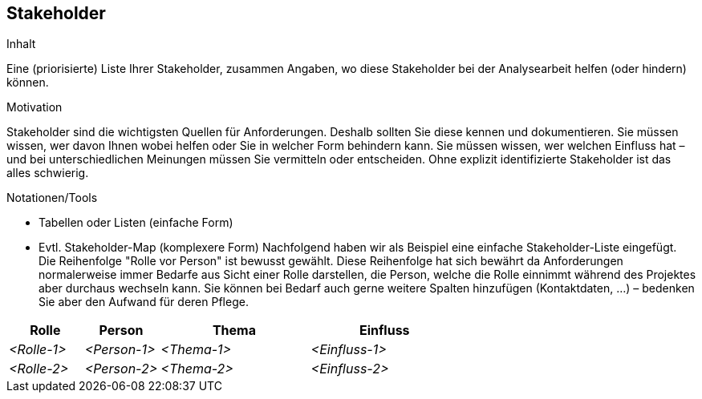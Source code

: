 [[section-Stakeholder]]
== Stakeholder

[role="req42help"]
****
.Inhalt
Eine (priorisierte) Liste Ihrer Stakeholder, zusammen Angaben, wo diese Stakeholder bei der Analysearbeit helfen (oder hindern) können.

.Motivation
Stakeholder sind die wichtigsten Quellen für Anforderungen. Deshalb sollten Sie diese kennen und dokumentieren. Sie müssen wissen, wer davon Ihnen wobei helfen oder Sie in welcher Form behindern kann. Sie müssen wissen, wer welchen Einfluss hat – und bei unterschiedlichen Meinungen müssen Sie vermitteln oder entscheiden.
Ohne explizit identifizierte Stakeholder ist das alles schwierig.

.Notationen/Tools
* Tabellen oder Listen (einfache Form)
* Evtl. Stakeholder-Map (komplexere Form)
Nachfolgend haben wir als Beispiel eine einfache Stakeholder-Liste eingefügt. 
Die Reihenfolge "Rolle vor Person" ist bewusst gewählt. Diese Reihenfolge hat sich bewährt da Anforderungen normalerweise immer Bedarfe aus Sicht einer Rolle darstellen, die Person, welche die Rolle einnimmt während des Projektes aber durchaus wechseln kann. 
Sie können bei Bedarf auch gerne weitere Spalten hinzufügen (Kontaktdaten, …) – bedenken Sie aber den Aufwand für deren Pflege.

// .Weiterführende Informationen
// 
// Siehe https://docs.req42.de/section-xxx in der online-Dokumentation (auf Englisch!).

****

[cols="1,1,2,2" options="header"]
|===
|Rolle |Person |Thema |Einfluss
| _<Rolle-1>_ | _<Person-1>_ | _<Thema-1>_ | _<Einfluss-1>_
| _<Rolle-2>_ | _<Person-2>_ | _<Thema-2>_ | _<Einfluss-2>_
|===
